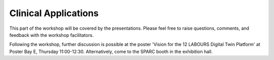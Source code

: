 Clinical Applications
=====================

This part of the workshop will be covered by the presentations. Please feel free to raise questions, comments, and feedback with the workshop facilitators.

Following the workshop, further discussion is possible at the poster 'Vision for the 12 LABOURS Digital Twin Platform' at Poster Bay E, Thursday 11:00-12:30. Alternatively, come to the SPARC booth in the exhibition hall.